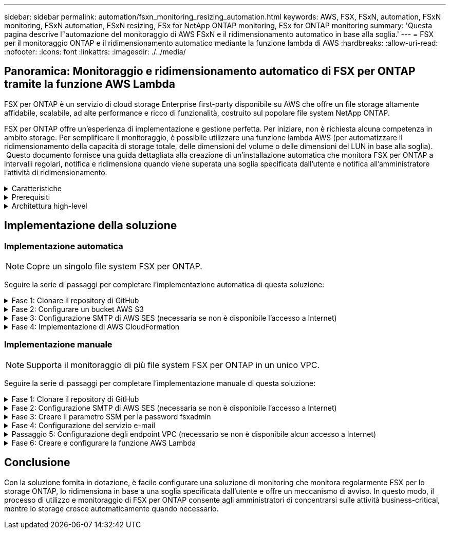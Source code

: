 ---
sidebar: sidebar 
permalink: automation/fsxn_monitoring_resizing_automation.html 
keywords: AWS, FSX, FSxN, automation, FSxN monitoring, FSxN automation, FSxN resizing, FSx for NetApp ONTAP monitoring, FSx for ONTAP monitoring 
summary: 'Questa pagina descrive l"automazione del monitoraggio di AWS FSxN e il ridimensionamento automatico in base alla soglia.' 
---
= FSX per il monitoraggio ONTAP e il ridimensionamento automatico mediante la funzione lambda di AWS
:hardbreaks:
:allow-uri-read: 
:nofooter: 
:icons: font
:linkattrs: 
:imagesdir: ./../media/




== Panoramica: Monitoraggio e ridimensionamento automatico di FSX per ONTAP tramite la funzione AWS Lambda

FSX per ONTAP è un servizio di cloud storage Enterprise first-party disponibile su AWS che offre un file storage altamente affidabile, scalabile, ad alte performance e ricco di funzionalità, costruito sul popolare file system NetApp ONTAP.

FSX per ONTAP offre un'esperienza di implementazione e gestione perfetta. Per iniziare, non è richiesta alcuna competenza in ambito storage. Per semplificare il monitoraggio, è possibile utilizzare una funzione lambda AWS (per automatizzare il ridimensionamento della capacità di storage totale, delle dimensioni del volume o delle dimensioni del LUN in base alla soglia).  Questo documento fornisce una guida dettagliata alla creazione di un'installazione automatica che monitora FSX per ONTAP a intervalli regolari, notifica e ridimensiona quando viene superata una soglia specificata dall'utente e notifica all'amministratore l'attività di ridimensionamento.

.Caratteristiche
[%collapsible]
====
La soluzione offre le seguenti funzionalità:

* Possibilità di monitorare:
+
** Utilizzo della capacità di storage complessiva di FSX per ONTAP
** Utilizzo di ciascun volume (thin provisioning/thick provisioning)
** Utilizzo di ciascun LUN (thin provisioning/thick provisioning)


* Possibilità di ridimensionare uno qualsiasi dei punti precedenti in caso di superamento di una soglia definita dall'utente
* Meccanismo di avviso per ricevere avvisi sull'utilizzo e ridimensionare le notifiche via e-mail
* Possibilità di eliminare snapshot precedenti alla soglia definita dall'utente
* Possibilità di ottenere un elenco di volumi e snapshot FlexClone associati
* Possibilità di monitorare i controlli a intervalli regolari
* Possibilità di utilizzare la soluzione con o senza accesso a Internet
* Possibilità di implementare manualmente o utilizzando AWS CloudFormation Template
* Possibilità di monitorare più file system FSX per ONTAP in un unico VPC


====
.Prerequisiti
[%collapsible]
====
Prima di iniziare, assicurarsi che siano soddisfatti i seguenti prerequisiti:

* Viene implementato FSX per ONTAP
* Subnet privata con connettività a FSX per ONTAP
* La password "fsxadmin" è stata impostata per FSX per ONTAP


====
.Architettura high-level
[%collapsible]
====
* La funzione AWS Lambda effettua chiamate API a FSX per ONTAP per recuperare e aggiornare le dimensioni della capacità di storage, dei volumi e delle LUN.
* Password "fsxadmin" memorizzata come stringa sicura in AWS SSM Parameter Store per un ulteriore livello di sicurezza.
* AWS SES (Simple Email Service) viene utilizzato per notificare agli utenti finali quando si verifica un evento di ridimensionamento.
* Se si implementa la soluzione in un VPC senza accesso a Internet, gli endpoint VPC per AWS SSM, FSX e se sono configurati in modo da consentire a Lambda di raggiungere questi servizi tramite la rete interna di AWS.


image:fsxn-monitoring-resizing-architecture.png["Questa immagine mostra l'architettura di alto livello utilizzata in questa soluzione."]

====


== Implementazione della soluzione



=== Implementazione automatica


NOTE: Copre un singolo file system FSX per ONTAP.

Seguire la serie di passaggi per completare l'implementazione automatica di questa soluzione:

.Fase 1: Clonare il repository di GitHub
[%collapsible]
====
Clonare il repository GitHub sul sistema locale:

[listing]
----
git clone https://github.com/NetApp/fsxn-monitoring-auto-resizing.git
----
====
.Fase 2: Configurare un bucket AWS S3
[%collapsible]
====
. Accedere a AWS Console > *S3* e fare clic su *Create bucket* (Crea bucket). Creare il bucket con le impostazioni predefinite.
. Una volta all'interno del bucket, fare clic su *carica* > *Aggiungi file* e selezionare *Utilities.zip* dal repository GitHub clonato sul sistema.
+
image:fsxn-monitoring-resizing-s3-upload-zip-files.png["Questa immagine mostra la finestra S3 con i file zip caricati"]



====
.Fase 3: Configurazione SMTP di AWS SES (necessaria se non è disponibile l'accesso a Internet)
[%collapsible]
====
Seguire questa procedura se si desidera implementare la soluzione senza accesso a Internet (Nota: I costi aggiuntivi associati agli endpoint VPC in fase di configurazione).

. Accedere alla Console AWS > *AWS Simple Email Service (SES)* > *Impostazioni SMTP* e fare clic su *Crea credenziali SMTP*
. Immettere un Nome utente IAM o lasciare il valore predefinito e fare clic su *Crea utente*. Salvare il nome utente *SMTP* e la *password SMTP* per un ulteriore utilizzo.
+

NOTE: Saltare questo passaggio se la configurazione SMTP SES è già stata eseguita.

+
image:fsxn-monitoring-resizing-ses-smtp-creds-addition.png["Questa immagine mostra la finestra Create SMTP Credentials (Crea credenziali SMTP) sotto AWS SES"]



====
.Fase 4: Implementazione di AWS CloudFormation
[%collapsible]
====
. Accedere a AWS Console > *CloudFormation* > Create stack > with New Resources (Standard) (Console AWS > *CloudFormation* > Crea stack > con nuove risorse (Standard).
+
[listing]
----
Prepare template: Template is ready
Specify template: Upload a template file
Choose file: Browse to the cloned GitHub repo and select fsxn-monitoring-solution.yaml
----
+
image:fsxn-monitoring-resizing-create-cft-1.png["Questa immagine mostra la finestra AWS CloudFormation Create Stack"]

+
Fare clic su Next (Avanti)

. Inserire i dettagli dello stack. Fare clic su Next (Avanti) e selezionare la casella di controllo "i acknowledge that AWS CloudFormation might creation IAM resources" (riconosco che AWS CloudFormation potrebbe creare risorse IAM), quindi fare clic su Submit
+

NOTE: Se "VPC dispone di accesso a Internet?" È impostato su Falso, sono richiesti "Nome utente SMTP per AWS SES" e "Password SMTP per AWS SES". In caso contrario, possono essere lasciati vuoti.

+
image:fsxn-monitoring-resizing-cft-stack-details-1.png["Questa immagine mostra la finestra AWS CloudFormation Stack Details"]

+
image:fsxn-monitoring-resizing-cft-stack-details-2.png["Questa immagine mostra la finestra AWS CloudFormation Stack Details"]

+
image:fsxn-monitoring-resizing-cft-stack-details-3.png["Questa immagine mostra la finestra AWS CloudFormation Stack Details"]

+
image:fsxn-monitoring-resizing-cft-stack-details-4.png["Questa immagine mostra la finestra AWS CloudFormation Stack Details"]

. Una volta avviata l'implementazione di CloudFormation, l'ID e-mail indicato nell'ID e-mail del mittente riceverà un'e-mail in cui viene richiesto di autorizzare l'utilizzo dell'indirizzo e-mail con AWS SES. Fare clic sul collegamento per verificare l'indirizzo e-mail.
. Una volta completata l'implementazione dello stack CloudFormation, in caso di avvisi/notifiche, verrà inviata un'e-mail all'ID e-mail del destinatario con i dettagli della notifica.
+
image:fsxn-monitoring-resizing-email-1.png["Questa immagine mostra la notifica e-mail ricevuta quando sono disponibili le notifiche"]

+
image:fsxn-monitoring-resizing-email-2.png["Questa immagine mostra la notifica e-mail ricevuta quando sono disponibili le notifiche"]



====


=== Implementazione manuale


NOTE: Supporta il monitoraggio di più file system FSX per ONTAP in un unico VPC.

Seguire la serie di passaggi per completare l'implementazione manuale di questa soluzione:

.Fase 1: Clonare il repository di GitHub
[%collapsible]
====
Clonare il repository GitHub sul sistema locale:

[listing]
----
git clone https://github.com/NetApp/fsxn-monitoring-auto-resizing.git
----
====
.Fase 2: Configurazione SMTP di AWS SES (necessaria se non è disponibile l'accesso a Internet)
[%collapsible]
====
Seguire questa procedura se si desidera implementare la soluzione senza accesso a Internet (Nota: I costi aggiuntivi associati agli endpoint VPC in fase di configurazione).

. Accedere a AWS Console > *AWS Simple Email Service (SES)* > SMTP Settings (Impostazioni SMTP) e fare clic su *Create SMTP credentials* (Crea credenziali SMTP)
. Inserire un nome utente IAM o lasciarlo sul valore predefinito e fare clic su Create (Crea). Salvare il nome utente e la password per ulteriori utilizzi.
+
image:fsxn-monitoring-resizing-ses-smtp-creds-addition.png["Questa immagine mostra la finestra Create SMTP Credentials (Crea credenziali SMTP) sotto AWS SES"]



====
.Fase 3: Creare il parametro SSM per la password fsxadmin
[%collapsible]
====
Accedere a AWS Console > *Parameter Store* e fare clic su *Create Parameter* (Crea parametro).

[listing]
----
Name: <Any name/path for storing fsxadmin password>
Tier: Standard
Type: SecureString
KMS key source: My current account
  KMS Key ID: <Use the default one selected>
Value: <Enter the password for "fsxadmin" user configured on FSx for ONTAP>
----
Fare clic su *Create Parameter* (Crea parametro).

Ripetere i passaggi precedenti per tutti i file system FSX per ONTAP da monitorare.

image:fsxn-monitoring-resizing-ssm-parameter.png["Questa immagine mostra la finestra di creazione dei parametri SSM sulla console AWS."]

Eseguire le stesse operazioni per memorizzare il nome utente smtp e la password smtp se si implementa la soluzione senza accesso a Internet. In caso contrario, ignorare l'aggiunta di questi 2 parametri.

====
.Fase 4: Configurazione del servizio e-mail
[%collapsible]
====
Accedere a AWS Console > *Simple Email Service (SES)* e fare clic su *Create Identity* (Crea identità).

[listing]
----
Identity type: Email address
Email address: <Enter an email address to be used for sending resizing notifications>
----
Fare clic su *Create Identity* (Crea identità)

L'ID e-mail menzionato nell'ID e-mail del mittente riceverà un'e-mail in cui si chiede al proprietario di autorizzare l'utilizzo dell'indirizzo e-mail con AWS SES. Fare clic sul collegamento per verificare l'indirizzo e-mail.

image:fsxn-monitoring-resizing-ses.png["Questa immagine mostra la finestra di creazione dell'identità SES sulla console AWS."]

====
.Passaggio 5: Configurazione degli endpoint VPC (necessario se non è disponibile alcun accesso a Internet)
[%collapsible]
====

NOTE: Richiesto solo se implementato senza accesso a Internet. Ci saranno costi aggiuntivi associati agli endpoint VPC.

. Accedere a AWS Console > *VPC* > *Endpoint* e fare clic su *Create Endpoint* (Crea endpoint) e immettere i seguenti dettagli:
+
[listing]
----
Name: <Any name for the vpc endpoint>
Service category: AWS Services
Services: com.amazonaws.<region>.fsx
vpc: <select the vpc where lambda will be deployed>
subnets: <select the subnets where lambda will be deployed>
Security groups: <select the security group>
Policy: <Either choose Full access or set your own custom policy>
----
+
Fare clic su Create endpoint (Crea endpoint).

+
image:fsxn-monitoring-resizing-vpc-endpoint-create-1.png["Questa immagine mostra la finestra di creazione dell'endpoint VPC"]

+
image:fsxn-monitoring-resizing-vpc-endpoint-create-2.png["Questa immagine mostra la finestra di creazione dell'endpoint VPC"]

. Seguire lo stesso processo per la creazione degli endpoint SES e SSM VPC. Tutti i parametri rimangono gli stessi di cui sopra, ad eccezione dei servizi che corrispondono rispettivamente a *com.amazonaws.<region>.smtp* e *com.amazonaws.<region>.ssm*.


====
.Fase 6: Creare e configurare la funzione AWS Lambda
[%collapsible]
====
. Accedere alla console AWS > *AWS Lambda* > *funzioni* e fare clic su *Crea funzione* nella stessa regione di FSX per ONTAP
. Utilizza l'impostazione predefinita *Author from zero* e aggiorna i seguenti campi:
+
[listing]
----
Function name: <Any name of your choice>
Runtime: Python 3.9
Architecture: x86_64
Permissions: Select "Create a new role with basic Lambda permissions"
Advanced Settings:
  Enable VPC: Checked
    VPC: <Choose either the same VPC as FSx for ONTAP or a VPC that can access both FSx for ONTAP and the internet via a private subnet>
    Subnets: <Choose 2 private subnets that have NAT gateway attached pointing to public subnets with internet gateway and subnets that have internet access>
    Security Group: <Choose a Security Group>
----
+
Fare clic su *Crea funzione*.

+
image:fsxn-monitoring-resizing-lambda-creation-1.png["Questa immagine mostra la finestra di creazione di Lambda sulla console AWS."]

+
image:fsxn-monitoring-resizing-lambda-creation-2.png["Questa immagine mostra la finestra di creazione di Lambda sulla console AWS."]

. Passare alla funzione Lambda appena creata > scorrere verso il basso fino alla sezione *livelli* e fare clic su *Aggiungi un livello*.
+
image:fsxn-monitoring-resizing-add-layer-button.png["Questa immagine mostra il pulsante add layer sulla console delle funzioni di AWS Lambda."]

. Fare clic su *create a new layer* sotto *Layer source*
. Creare un livello e caricare il file *Utilities.zip*. Selezionare *Python 3.9* come runtime compatibile e fare clic su *Create*.
+
image:fsxn-monitoring-resizing-create-layer-paramiko.png["Questa immagine mostra la finestra Create New Layer (Crea nuovo livello) sulla console AWS."]

. Tornare alla funzione AWS Lambda > *Add Layer* > *Custom Layers* e aggiungere il livello utility.
+
image:fsxn-monitoring-resizing-add-layer-window.png["Questa immagine mostra la finestra add layer sulla console delle funzioni di AWS Lambda."]

+
image:fsxn-monitoring-resizing-layers-added.png["Questa immagine mostra i layer aggiunti nella console delle funzioni di AWS Lambda."]

. Accedere alla scheda *Configurazione* della funzione lambda e fare clic su *Modifica* in *Configurazione generale*. Modificare il timeout in *5 min* e fare clic su *Salva*.
. Accedere alla scheda *Permissions* della funzione lambda e fare clic sul ruolo assegnato. Nella scheda permessi del ruolo, fare clic su *Aggiungi permessi* > *Crea policy inline*.
+
.. Fare clic sulla scheda JSON e incollare il contenuto del file policy.json dal repo GitHub.
.. Sostituisci ogni occorrenza di{AWS::AccountId} con il tuo ID account e fai clic su *Review Policy*
.. Specificare un nome per il criterio e fare clic su *Create policy* (Crea policy)


. Copiare il contenuto di *fsxn_monitoring_resizing_lambda.py* da git repo a *lambda_function.py* nella sezione AWS Lambda Function Code Source.
. Creare un nuovo file nello stesso livello di lambda_function.py e assegnargli il nome *vars.py* e copiare il contenuto di vars.py dal file git repo al file lambda function vars.py. Aggiornare i valori delle variabili in vars.py. Fare riferimento alle definizioni delle variabili riportate di seguito e fare clic su *Deploy*:
+
|===


| *Nome* | *Tipo* | *Descrizione* 


| *FsxList* | Elenco | (Obbligatorio) elenco di tutti i file system FSX per ONTAP da monitorare.
Includere tutti i file system nell'elenco per il monitoraggio e il ridimensionamento automatico. 


| *FsxMgmtIp* | Stringa | (Obbligatorio) inserire "endpoint di gestione - indirizzo IP" dalla console FSX per ONTAP su AWS. 


| *FsxId* | Stringa | (Obbligatorio) inserire l'ID del file system dalla console FSX per ONTAP su AWS. 


| *nome utente* | Stringa | (Obbligatorio) inserire il "nome utente amministratore ONTAP" di FSX per ONTAP dalla console di ONTAP su AWS. 


| *resize_threshold* | Intero | (Obbligatorio) inserire la percentuale di soglia compresa tra 0 e 100. Questa soglia verrà utilizzata per misurare la capacità di storage, il volume e l'utilizzo del LUN e quando l'utilizzo % di qualsiasi aumento oltre questa soglia, si verificherà un'attività di ridimensionamento. 


| *fsx_password_ssm_parameter* | Stringa | (Obbligatorio) inserire il nome del percorso utilizzato in AWS Parameter Store per memorizzare la password "fsxadmin". 


| *warn_notification* | Bool | (Obbligatorio) impostare questa variabile su True per ricevere una notifica quando l'utilizzo di capacità di archiviazione/volume/LUN supera il 75% ma è inferiore alla soglia. 


| *enable_snapshot_deletion* | Bool | (Obbligatorio) impostare questa variabile su True per abilitare l'eliminazione dello snapshot a livello di volume per gli snapshot precedenti al valore specificato in "snapshot_age_threshold_in_days". 


| *snapshot_age_threshold_in_days* | Intero | (Obbligatorio) inserire il numero di giorni di snapshot a livello di volume che si desidera conservare. Tutte le istantanee precedenti al valore fornito verranno eliminate e le stesse verranno notificate tramite e-mail. 


| *accesso_internet* | Bool | (Obbligatorio) impostare questa variabile su True se l'accesso a Internet è disponibile dalla subnet in cui viene implementato questo lambda. In caso contrario, impostarlo su Falso. 


| *smtp_region* | Stringa | (Facoltativo) se la variabile "Internet_Access" è impostata su False, inserire la regione in cui viene implementato il valore lambda. Ad esempio US-East-1 (in questo formato) 


| *smtp_username_ssm_parameter* | Stringa | (Facoltativo) se la variabile "Internet_Access" è impostata su Falso, immettere il nome del percorso utilizzato in AWS Parameter Store per memorizzare il nome utente SMTP. 


| *smtp_password_ssm_parameter* | Stringa | (Facoltativo) se la variabile "Internet_Access" è impostata su Falso, immettere il nome del percorso utilizzato in AWS Parameter Store per memorizzare la password SMTP. 


| *sender_email* | Stringa | (Obbligatorio) inserire l'ID e-mail registrato su SES che verrà utilizzato dalla funzione lambda per inviare avvisi di notifica relativi al monitoraggio e al ridimensionamento. 


| *email_destinatario* | Stringa | (Obbligatorio) inserire l'ID e-mail in cui si desidera ricevere le notifiche di avviso. 
|===
+
image:fsxn-monitoring-resizing-lambda-code.png["Questa immagine mostra il codice lambda sulla console delle funzioni di AWS Lambda."]

. Fare clic su *Test*, creare un evento di test con un oggetto JSON vuoto ed eseguire il test facendo clic su *Invoke* per verificare se lo script viene eseguito correttamente.
. Una volta eseguito il test, accedere a *Configurazione* > *Trigger* > *Aggiungi trigger*.
+
[listing]
----
Select a Source: EventBridge
Rule: Create a new rule
Rule name: <Enter any name>
Rule type: Schedule expression
Schedule expression: <Use "rate(1 day)" if you want the function to run daily or add your own cron expression>
----
+
Fare clic su Add (Aggiungi).

+
image:fsxn-monitoring-resizing-eventbridge.png["Questa immagine mostra la finestra di creazione del bridge di eventi nella console delle funzioni di AWS Lambda."]



====


== Conclusione

Con la soluzione fornita in dotazione, è facile configurare una soluzione di monitoring che monitora regolarmente FSX per lo storage ONTAP, lo ridimensiona in base a una soglia specificata dall'utente e offre un meccanismo di avviso. In questo modo, il processo di utilizzo e monitoraggio di FSX per ONTAP consente agli amministratori di concentrarsi sulle attività business-critical, mentre lo storage cresce automaticamente quando necessario.
